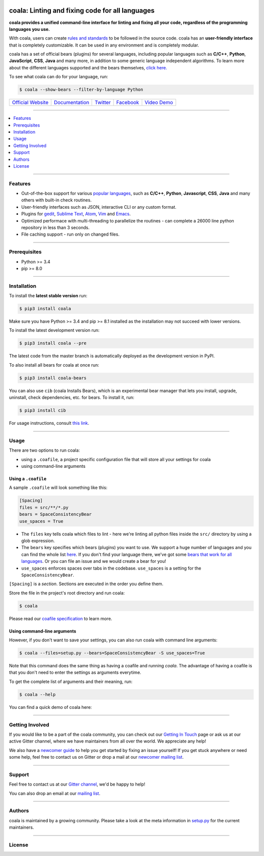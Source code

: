 .. image:: https://cloud.githubusercontent.com/assets/7521600/15992701/ef245fd4-30ef-11e6-992d-275c5ca7c3a0.jpg

coala: Linting and fixing code for all languages
------------------------------------------------

**coala provides a unified command-line interface for linting and fixing all
your code, regardless of the programming languages you use.**

With coala, users can create
`rules and standards <http://coala.readthedocs.io/en/latest/Users/coafile.html>`__
to be followed in the source
code. coala has an **user-friendly interface** that is completely customizable.
It can be used in any environment and is completely modular.

coala has a set of official bears (plugins) for several languages, including
popular languages such as **C/C++**, **Python**, **JavaScript**, **CSS**,
**Java** and many more, in addition to some generic language independent
algorithms. To learn more about the different languages supported and the
bears themselves,
`click here. <https://github.com/coala/bear-docs/blob/master/README.rst>`__

To see what coala can do for your language, run:

.. code-block:: bash

    $ coala --show-bears --filter-by-language Python

|Linux Build Status| |Windows Build status| |Scrutinizer Code Quality|
|codecov.io| |Documentation Status| |Gitmate|

.. Start ignoring LineLengthBear

======================================= ================================================ ================================================= ====================================================== =========================================================
`Official Website <http://coala.io/>`__ `Documentation <https://coala.readthedocs.io>`__  `Twitter <https://twitter.com/coala_analyzer>`__ `Facebook <https://www.facebook.com/coalaAnalyzer/>`__ `Video Demo <https://asciinema.org/a/42968?autoplay=1>`__
======================================= ================================================ ================================================= ====================================================== =========================================================

.. Stop ignoring

-----

.. contents::
    :local:
    :depth: 1
    :backlinks: none

-----

========
Features
========

* Out-of-the-box support for various `popular languages <https://github.com/coala/bear-docs/blob/master/README.rst>`__,
  such as **C/C++**, **Python**, **Javascript**, **CSS**, **Java** and many
  others with built-in check routines.
* User-friendly interfaces such as JSON, interactive CLI or any custom format.
* Plugins for
  `gedit <https://github.com/coala/coala-gedit>`__,
  `Sublime Text <https://github.com/coala/coala-sublime>`__,
  `Atom <https://github.com/coala/coala-atom>`__,
  `Vim <https://github.com/coala/coala-vim>`__ and
  `Emacs <https://github.com/coala/coala-emacs>`__.
* Optimized performace with multi-threading to parallelize the routines - can
  complete a 26000 line python repository in less than 3 seconds.
* File caching support - run only on changed files.

-----

=============
Prerequisites
=============

* Python >= 3.4
* pip >= 8.0

-----

============
Installation
============

To install the **latest stable version** run:

.. code-block:: bash

    $ pip3 install coala

Make sure you have Python >= 3.4 and pip >= 8.1 installed as the installation
may not succeed with lower versions.

|Stable|

To install the latest development version run:

.. code-block:: bash

    $ pip3 install coala --pre

The latest code from the master branch is automatically deployed as the
development version in PyPI.

To also install all bears for coala at once run:

.. code-block:: bash

    $ pip3 install coala-bears

You can also use ``cib`` (coala Installs Bears), which is an experimental bear
manager that lets you install, upgrade, uninstall, check dependencies, etc.
for bears. To install it, run:

.. code-block:: bash

    $ pip3 install cib

For usage instructions, consult
`this link <http://coala.readthedocs.io/en/latest/Developers/Bear_Installation_Tool.html>`__.

|PyPI| |Windows| |Linux|

-----

=====
Usage
=====

There are two options to run coala:

* using a ``.coafile``, a project specific configuration file that will store
  all your settings for coala
* using command-line arguments

Using a ``.coafile``
********************

A sample ``.coafile`` will look something like this:

.. code-block:: bash

    [Spacing]
    files = src/**/*.py
    bears = SpaceConsistencyBear
    use_spaces = True

* The ``files`` key tells coala which files to lint - here we're linting all
  python files inside the ``src/`` directory by using a glob expression.
* The ``bears`` key specifies which bears (plugins) you want to use. We support
  a huge number of languages and you can find the whole list
  `here <https://github.com/coala/bear-docs/blob/master/README.rst>`__.
  If you don't find your language there, we've got some
  `bears that work for all languages <https://github.com/coala/bear-docs/blob/master/README.rst#all>`__. Or you can file an issue and we would create a bear for you!
* ``use_spaces`` enforces spaces over tabs in the codebase. ``use_spaces`` is a
  setting for the ``SpaceConsistencyBear``.

``[Spacing]`` is a *section*. Sections are executed in the order you
define them.

Store the file in the project's root directory and run coala:

.. code-block:: bash

    $ coala

Please read our
`coafile specification <http://coala.readthedocs.io/en/latest/Users/coafile.html>`__
to learn more.

Using command-line arguments
****************************

However, if you don't want to save your settings, you can also run coala with
command line arguments:

.. code-block:: bash

    $ coala --files=setup.py --bears=SpaceConsistencyBear -S use_spaces=True

Note that this command does the same thing as having a coafile and running
`coala`. The advantage of having a coafile is that you don't need to enter the
settings as arguments everytime.

To get the complete list of arguments and their meaning, run:

.. code-block:: bash

    $ coala --help

You can find a quick demo of coala here:

|asciicast|

.. |asciicast| image:: https://asciinema.org/a/42968.png
   :target: https://asciinema.org/a/42968?autoplay=1
   :width: 100%

-----

================
Getting Involved
================

If you would like to be a part of the coala community, you can check out our
`Getting In Touch <http://coala.readthedocs.io/en/latest/Help/Getting_In_Touch.html>`__
page or ask us at our active Gitter channel, where we have maintainers from
all over the world. We appreciate any help!

We also have a
`newcomer guide <http://coala.readthedocs.io/en/latest/Developers/Newcomers_Guide.html>`__
to help you get started by fixing an issue yourself! If you get stuck anywhere
or need some help, feel free to contact us on Gitter or drop a mail at our
`newcomer mailing list <https://groups.google.com/d/forum/coala-newcomers>`__.

|gitter|

-----

=======
Support
=======

Feel free to contact us at our `Gitter channel <https://gitter.im/coala/coala>`__, we'd be happy to help!

You can also drop an email at our
`mailing list <https://github.com/coala/coala/wiki/Mailing-Lists>`__.

-----

=======
Authors
=======

coala is maintained by a growing community. Please take a look at the
meta information in `setup.py <setup.py>`__ for the current maintainers.

-----

=======
License
=======

|AGPL|

.. |Windows| image:: https://img.shields.io/badge/platform-Windows-brightgreen.svg
.. |Linux| image:: https://img.shields.io/badge/platform-Linux-brightgreen.svg
.. |Stable| image:: https://img.shields.io/badge/latest%20stable-0.8.1-green.svg
.. |PyPI| image:: https://img.shields.io/pypi/pyversions/coala.svg
   :target: https://pypi.python.org/pypi/coala
.. |Linux Build Status| image:: https://img.shields.io/circleci/project/coala/coala/master.svg?label=linux%20build
   :target: https://circleci.com/gh/coala/coala
.. |Windows Build status| image:: https://img.shields.io/appveyor/ci/coala/coala/master.svg?label=windows%20build
   :target: https://ci.appveyor.com/project/coala/coala/branch/master
.. |Scrutinizer Code Quality| image:: https://img.shields.io/scrutinizer/g/coala-analyzer/coala.svg?label=scrutinizer%20quality
   :target: https://scrutinizer-ci.com/g/coala-analyzer/coala/?branch=master
.. |codecov.io| image:: https://img.shields.io/codecov/c/github/coala/coala/master.svg?label=branch%20coverage
   :target: https://codecov.io/github/coala/coala?branch=master
.. |Documentation Status| image:: https://readthedocs.org/projects/coala/badge/?version=latest
   :target: http://coala.rtfd.org/
.. |AGPL| image:: https://img.shields.io/github/license/coala/coala.svg
   :target: https://www.gnu.org/licenses/agpl-3.0.html
.. |Gitmate| image:: https://img.shields.io/badge/Gitmate-0%20issues-brightgreen.svg
   :target: http://gitmate.com/
.. |gitter| image:: https://badges.gitter.im/coala/coala.svg
    :target: https://gitter.im/coala/coala
    :alt: Chat on Gitter

